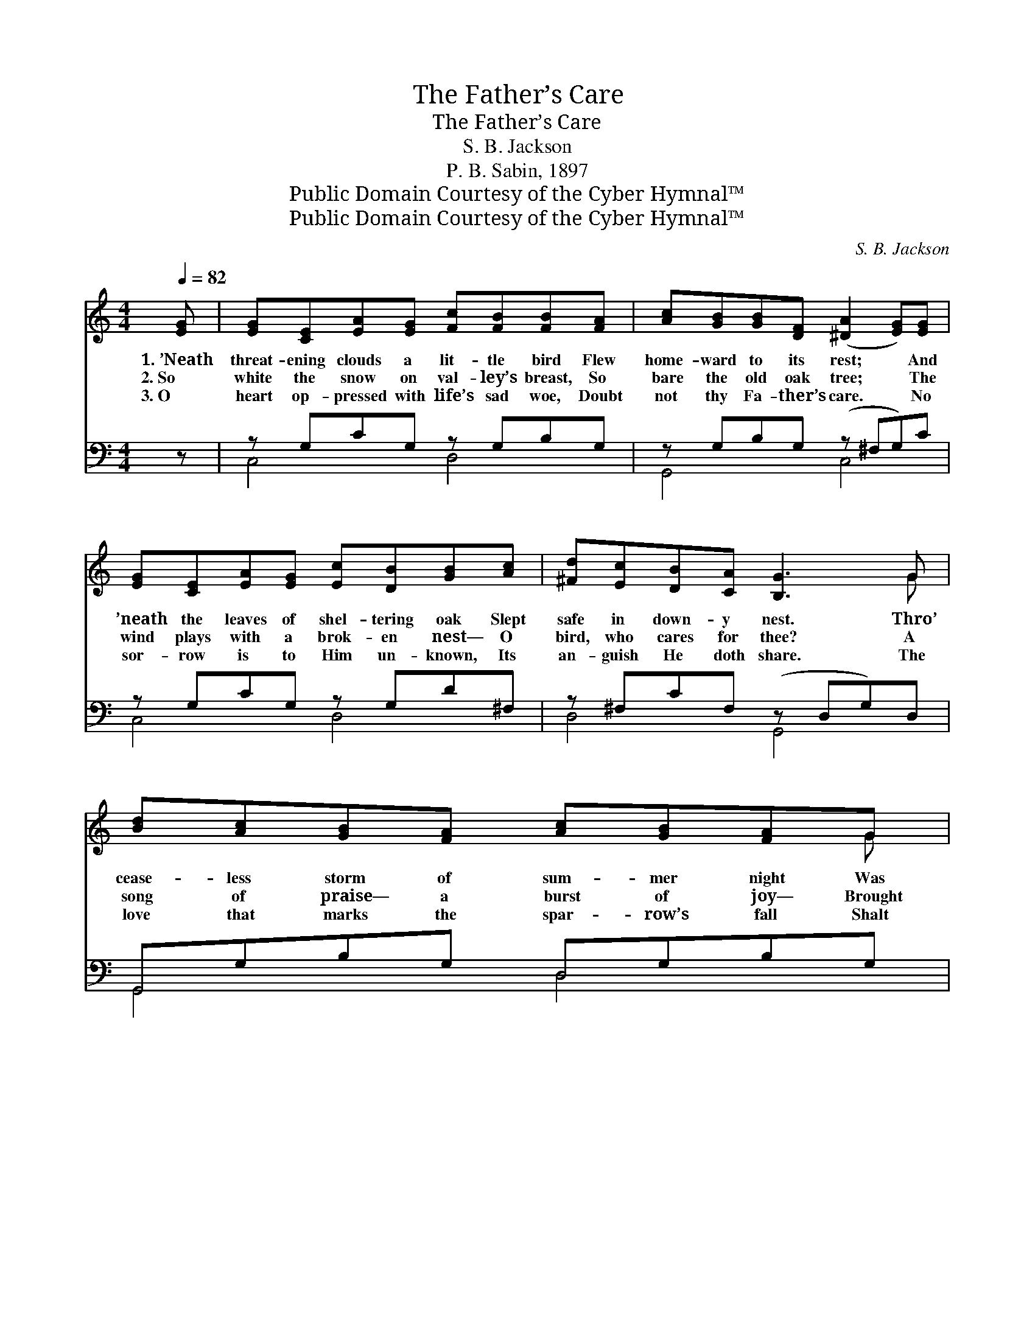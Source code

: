 X:1
T:The Father’s Care
T:The Father’s Care
T:S. B. Jackson
T:P. B. Sabin, 1897
T:Public Domain Courtesy of the Cyber Hymnal™
T:Public Domain Courtesy of the Cyber Hymnal™
C:S. B. Jackson
Z:Public Domain
Z:Courtesy of the Cyber Hymnal™
%%score ( 1 2 ) ( 3 4 )
L:1/8
Q:1/4=82
M:4/4
K:C
V:1 treble 
V:2 treble 
V:3 bass 
V:4 bass 
V:1
 [EG] | [EG][CE][EA][EG] [Fc][FB][FB][FA] | [Ac][GB][GB][DF] ([^DA]2 [EG])[EG] | %3
w: 1.~’Neath|threat- ening clouds a lit- tle bird Flew|home- ward to its rest; * And|
w: 2.~So|white the snow on val- ley’s breast, So|bare the old oak tree; * The|
w: 3.~O|heart op- pressed with life’s sad woe, Doubt|not thy Fa- ther’s care. * No|
 [EG][CE][EA][EG] [Ec][DB][GB][Ac] | [^Fd][Ec][DB][CA] [B,G]3 G | [Bd][Ac][GB][FA] [Ac][GB][FA]G | %6
w: ’neath the leaves of shel- tering oak Slept|safe in down- y nest. Thro’|cease- less storm of sum- mer night Was|
w: wind plays with a brok- en nest— O|bird, who cares for thee? A|song of praise— a burst of joy— Brought|
w: sor- row is to Him un- known, Its|an- guish He doth share. The|love that marks the spar- row’s fall Shalt|
 [Fd][E^c][Fd][^F^d] [Ge]3 [Ge] | [^Ge][GB][Gc][Bd] [Ad][Ac][^DB][DA] | %8
w: heard no wild des- pair, For|great- er than the tem- pest’s wrath, The|
w: Je- sus’ words to me: “The|Fa- ther marks thy fall,” I cried, And|
w: for thy need pre- pare, For|great- er than thy life can tell, Thy|
 [EG][Ec]!fermata![Fd][Ec] [Ec]4 |:"^Refrain" e3 z d(3cBc(3dcA | G6 E2 [Gc]2 |1 %11
w: Fa- ther’s watch- ful care.|||
w: His love feed- eth thee.|O the won- der- ful, won- der- ful|love, That marks|
w: Fa- ther’s watch- ful care.|||
 [FB]3 [FB] [FA]2 [FB]2 | A2 G2- (3(GGA(3Bcd) :|2 [FB]3 [Fd] [FA]2 [FB]2 || c4- !fermata![Ec]2 |] %15
w: ||||
w: * the spar- row’s|fall; hears * * * * * *|my faint- est call.||
w: ||||
V:2
 x | x8 | x8 | x8 | x7 G | x7 G | x8 | x8 | x8 |: (3(GGG G2) E2 F2 x | E>E(3EEE x6 |1 x8 | %12
 (F>FE>E E2) x2 :|2 x8 || E>EF>A x2 |] %15
V:3
 z | z G,CG, z G,B,G, | z G,B,G, (z ^F,G,)C | z G,CG, z G,D^F, | z ^F,CF, (z D,G,)D, | %5
w: |~ ~ ~ ~ ~ ~|~ ~ ~ * * ~|~ ~ ~ ~ ~ ~|~ ~ ~ * * ~|
 G,,G,B,G, D,G,B,G, | G,,G,B,G, (C,G,C) z | E,,E,^G,E, [A,,A,]2 [^F,,^F,]2 | %8
w: * ~ ~ ~ ~ ~ ~ ~|~ ~ ~ ~ ~ * *|~ ~ ~ ~ ~ ~|
 [G,,G,]2 !fermata![G,B,]2 [C,G,C]4 |: (3[C,C][E,C][G,C] [C,C]2 [C,G,]2 [C,A,]2 x | %10
w: ~ ~ ~|~ ~ ~ ~ ~ ~|
 [C,C]>[C,C] (3[C,C][E,C][G,C] C2 [E,C]2 x2 |1 [G,D]3 [G,D] [G,D]2 [G,B,]2 | %12
w: ~ ~ ~ Won- der- ful love,|O the love, the|
 [C,C]>[C,C] [C,C]>[C,C] [C,C]2 z2 :|2 [G,D]3 [G,B,] [G,C]2 G,2 || %14
w: won- der- ful love, ~|~ ~ ~ ~|
 [C,G,]>[C,C] [C,A,]>[C,C] !fermata![C,G,]2 |] %15
w: marks the spar- row’s fall;|
V:4
 x | C,4 D,4 | G,,4 C,4 | C,4 D,4 | D,4 G,,4 | G,,4 D,4 | G,,4 C,4 | E,,4 x4 | x8 |: x9 | x10 |1 %11
 x8 | x8 :|2 x6 G,2 || x6 |] %15

